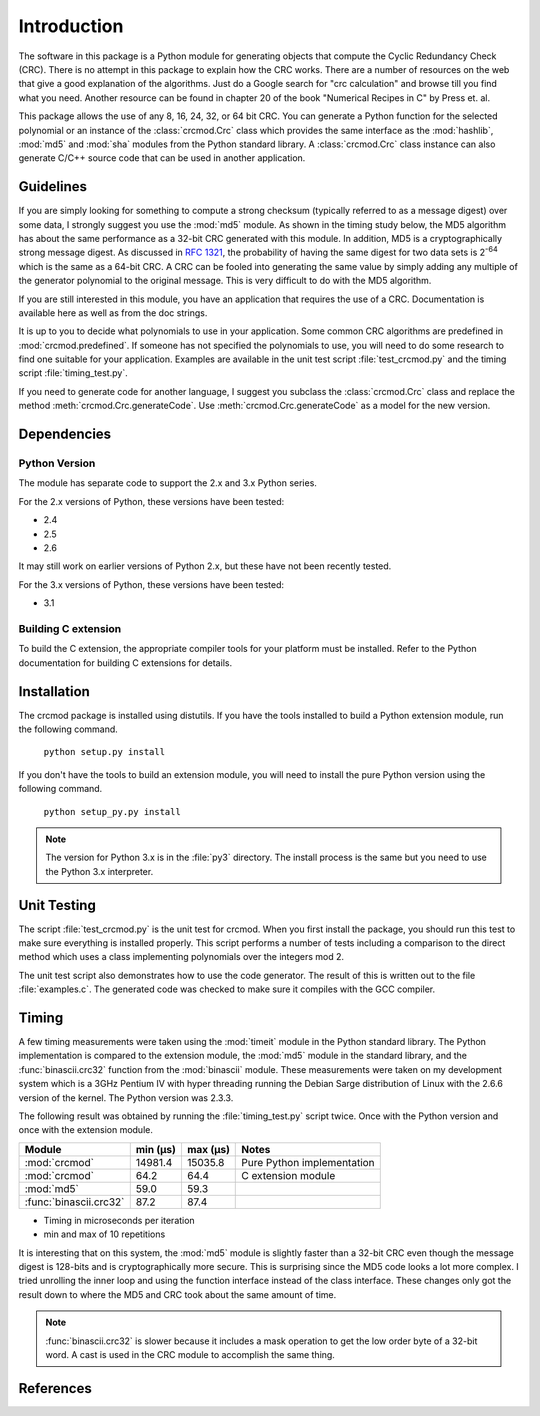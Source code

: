 
Introduction
============

The software in this package is a Python module for generating objects that
compute the Cyclic Redundancy Check (CRC).  There is no attempt in this package
to explain how the CRC works.  There are a number of resources on the web that
give a good explanation of the algorithms.  Just do a Google search for "crc
calculation" and browse till you find what you need.  Another resource can be
found in chapter 20 of the book "Numerical Recipes in C" by Press et. al.

This package allows the use of any 8, 16, 24, 32, or 64 bit CRC.  You can
generate a Python function for the selected polynomial or an instance of the
:class:`crcmod.Crc` class which provides the same interface as the
:mod:`hashlib`, :mod:`md5` and :mod:`sha` modules from the Python standard
library.  A :class:`crcmod.Crc` class instance can also generate C/C++ source
code that can be used in another application.

Guidelines
----------

If you are simply looking for something to compute a strong checksum (typically
referred to as a message digest) over some data, I strongly suggest you use the
:mod:`md5` module.  As shown in the timing study below, the MD5 algorithm has about
the same performance as a 32-bit CRC generated with this module.  In addition,
MD5 is a cryptographically strong message digest.  As discussed in :rfc:`1321`,
the probability of having the same digest for two data sets is 2\ :sup:`-64` which is
the same as a 64-bit CRC.  A CRC can be fooled into generating the same value
by simply adding any multiple of the generator polynomial to the original
message.  This is very difficult to do with the MD5 algorithm.

If you are still interested in this module, you have an application that
requires the use of a CRC.  Documentation is available here as well as
from the doc strings.

It is up to you to decide what polynomials to use in your application.  Some common
CRC algorithms are predefined in :mod:`crcmod.predefined`.  If someone has not
specified the polynomials to use, you will need to do some research to find one
suitable for your application.  Examples are available in the unit test script
:file:`test_crcmod.py` and the timing script :file:`timing_test.py`.

If you need to generate code for another language, I suggest you subclass the
:class:`crcmod.Crc` class and replace the method :meth:`crcmod.Crc.generateCode`.  Use
:meth:`crcmod.Crc.generateCode` as a model for the new version.

Dependencies
------------

Python Version
^^^^^^^^^^^^^^

The module has separate code to support the 2.x and 3.x Python series.

For the 2.x versions of Python, these versions have been tested:

* 2.4
* 2.5
* 2.6

It may still work on earlier versions of Python 2.x, but these have not been recently tested.

For the 3.x versions of Python, these versions have been tested:

* 3.1

Building C extension
^^^^^^^^^^^^^^^^^^^^

To build the C extension, the appropriate compiler tools for your platform must be installed.
Refer to the Python documentation for building C extensions for details.

Installation
------------

The crcmod package is installed using distutils.  If you have the tools
installed to build a Python extension module, run the following command.

   ``python setup.py install``

If you don't have the tools to build an extension module, you will need to
install the pure Python version using the following command.

   ``python setup_py.py install``

.. note:: The version for Python 3.x is in the :file:`py3` directory.  The install process
      is the same but you need to use the Python 3.x interpreter.

Unit Testing
------------

The script :file:`test_crcmod.py` is the unit test for crcmod.  When you first install
the package, you should run this test to make sure everything is installed
properly.  This script performs a number of tests including a comparison to the
direct method which uses a class implementing polynomials over the integers
mod 2.

The unit test script also demonstrates how to use the code generator.  The
result of this is written out to the file :file:`examples.c`.  The generated code was
checked to make sure it compiles with the GCC compiler.

Timing
------

A few timing measurements were taken using the :mod:`timeit` module in the Python
standard library.  The Python implementation is compared to the extension
module, the :mod:`md5` module in the standard library, and the :func:`binascii.crc32` function from the
:mod:`binascii` module.  These measurements were taken on my development system which
is a 3GHz Pentium IV with hyper threading running the Debian Sarge distribution
of Linux with the 2.6.6 version of the kernel.  The Python version was 2.3.3.

The following result was obtained by running the :file:`timing_test.py` script twice.
Once with the Python version and once with the extension module.

======================  ============  ============  ==============================
Module                  min (µs)      max (µs)      Notes
======================  ============  ============  ==============================
:mod:`crcmod`           14981.4       15035.8       Pure Python implementation
:mod:`crcmod`           64.2          64.4          C extension module
:mod:`md5`              59.0          59.3        
:func:`binascii.crc32`  87.2          87.4        
======================  ============  ============  ==============================

* Timing in microseconds per iteration
* min and max of 10 repetitions

It is interesting that on this system, the :mod:`md5` module is slightly faster than a
32-bit CRC even though the message digest is 128-bits and is cryptographically
more secure.  This is surprising since the MD5 code looks a lot more complex.
I tried unrolling the inner loop and using the function interface instead of
the class interface.  These changes only got the result down to where the MD5
and CRC took about the same amount of time.

.. note:: :func:`binascii.crc32` is slower because it includes a mask operation to get the low
      order byte of a 32-bit word.  A cast is used in the CRC module to accomplish
      the same thing.

References
----------

.. seealso::

   :func:`binascii.crc32` function from the :mod:`binascii` module
      CRC-32 implementation
   
   :func:`zlib.crc32` function from the :mod:`zlib` module
      CRC-32 implementation

   Module :mod:`hashlib`
      Secure hash and message digest algorithms.

   Module :mod:`md5`
      RSA's MD5 message digest algorithm.

   Module :mod:`sha`
      NIST's secure hash algorithm, SHA.

   Module :mod:`hmac`
      Keyed-hashing for message authentication.
